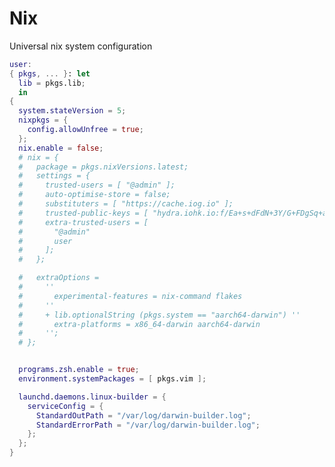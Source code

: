 * Nix
:PROPERTIES:
:header-args: :tangle default.nix
:END:

Universal nix system configuration

#+begin_src nix
user:
{ pkgs, ... }: let
  lib = pkgs.lib;
  in
{
  system.stateVersion = 5;
  nixpkgs = {
    config.allowUnfree = true;
  };
  nix.enable = false;
  # nix = {
  #   package = pkgs.nixVersions.latest;
  #   settings = {
  #     trusted-users = [ "@admin" ];
  #     auto-optimise-store = false;
  #     substituters = [ "https://cache.iog.io" ];
  #     trusted-public-keys = [ "hydra.iohk.io:f/Ea+s+dFdN+3Y/G+FDgSq+a5NEWhJGzdjvKNGv0/EQ=" ];
  #     extra-trusted-users = [
  #       "@admin"
  #       user
  #     ];
  #   };

  #   extraOptions =
  #     ''
  #       experimental-features = nix-command flakes
  #     ''
  #     + lib.optionalString (pkgs.system == "aarch64-darwin") ''
  #       extra-platforms = x86_64-darwin aarch64-darwin
  #     '';
  # };


  programs.zsh.enable = true;
  environment.systemPackages = [ pkgs.vim ];

  launchd.daemons.linux-builder = {
    serviceConfig = {
      StandardOutPath = "/var/log/darwin-builder.log";
      StandardErrorPath = "/var/log/darwin-builder.log";
    };
  };
}
#+end_src
